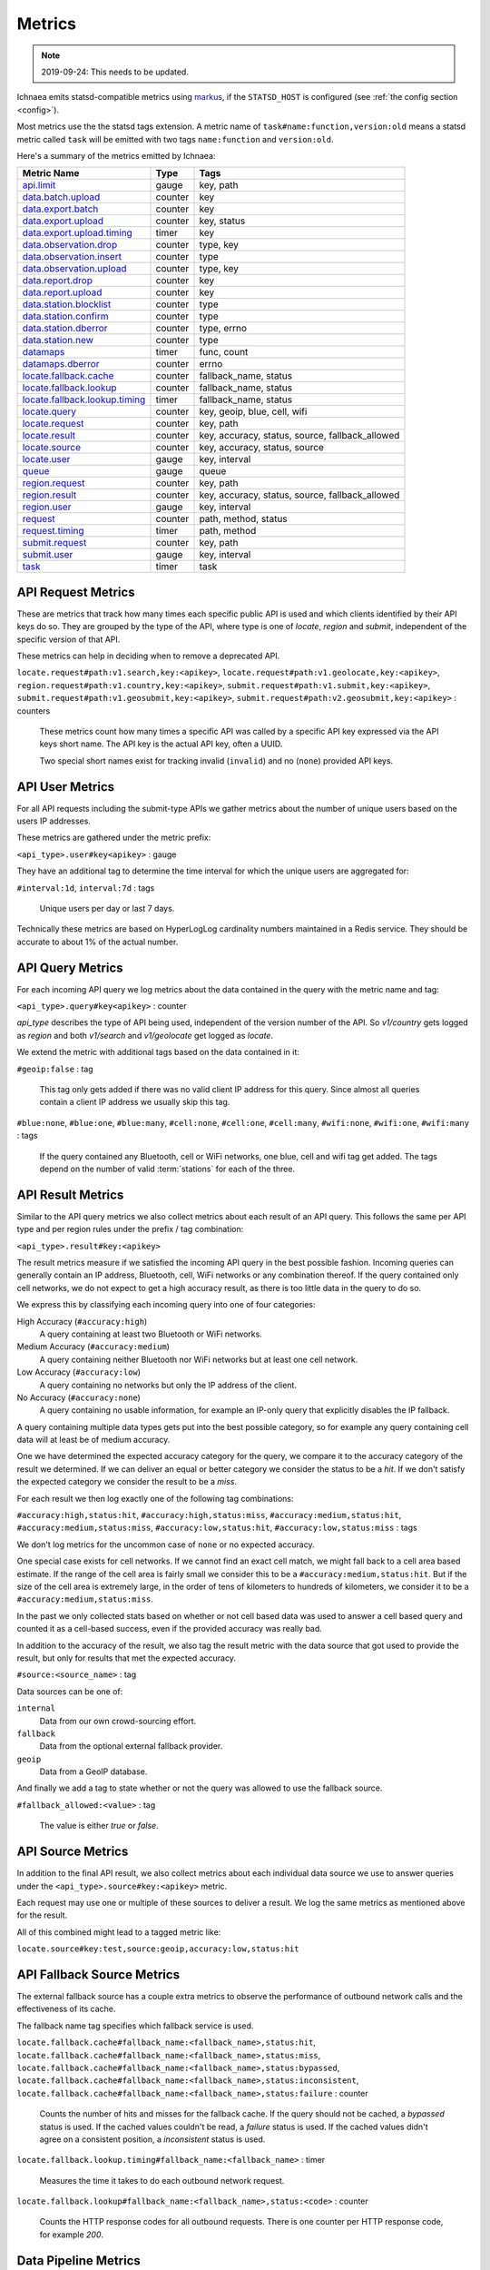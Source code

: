 .. _metrics:

=======
Metrics
=======

.. Note:: 2019-09-24: This needs to be updated.

Ichnaea emits statsd-compatible metrics using markus_, if the ``STATSD_HOST``
is configured (see :ref:`the config section <config>`).

.. _markus: https://markus.readthedocs.io/en/latest/

Most metrics use the the statsd tags extension. A metric
name of ``task#name:function,version:old`` means a statsd metric
called ``task`` will be emitted with two tags ``name:function`` and
``version:old``.

Here's a summary of the metrics emitted by Ichnaea:

================================ ======= =======================================================
Metric Name                      Type    Tags
================================ ======= =======================================================
`api.limit`_                     gauge   key, path
`data.batch.upload`_             counter key
`data.export.batch`_             counter key
`data.export.upload`_            counter key, status
`data.export.upload.timing`_     timer   key
`data.observation.drop`_         counter type, key
`data.observation.insert`_       counter type
`data.observation.upload`_       counter type, key
`data.report.drop`_              counter key
`data.report.upload`_            counter key
`data.station.blocklist`_        counter type
`data.station.confirm`_          counter type
`data.station.dberror`_          counter type, errno
`data.station.new`_              counter type
`datamaps`_                      timer   func, count
`datamaps.dberror`_              counter errno
`locate.fallback.cache`_         counter fallback_name, status
`locate.fallback.lookup`_        counter fallback_name, status
`locate.fallback.lookup.timing`_ timer   fallback_name, status
`locate.query`_                  counter key, geoip, blue, cell, wifi
`locate.request`_                counter key, path
`locate.result`_                 counter key, accuracy, status, source, fallback_allowed
`locate.source`_                 counter key, accuracy, status, source
`locate.user`_                   gauge   key, interval
`queue`_                         gauge   queue
`region.request`_                counter key, path
`region.result`_                 counter key, accuracy, status, source, fallback_allowed
`region.user`_                   gauge   key, interval
`request`_                       counter path, method, status
`request.timing`_                timer   path, method
`submit.request`_                counter key, path
`submit.user`_                   gauge   key, interval
`task`_                          timer   task
================================ ======= =======================================================

.. _locate.request:
.. _region.request:
.. _submit.request:

API Request Metrics
-------------------

These are metrics that track how many times each specific public API
is used and which clients identified by their API keys do so. They are
grouped by the type of the API, where type is one of `locate`, `region`
and `submit`, independent of the specific version of that API.

These metrics can help in deciding when to remove a deprecated API.

``locate.request#path:v1.search,key:<apikey>``,
``locate.request#path:v1.geolocate,key:<apikey>``,
``region.request#path:v1.country,key:<apikey>``,
``submit.request#path:v1.submit,key:<apikey>``,
``submit.request#path:v1.geosubmit,key:<apikey>``,
``submit.request#path:v2.geosubmit,key:<apikey>`` : counters

    These metrics count how many times a specific API was called by a
    specific API key expressed via the API keys short name. The API key
    is the actual API key, often a UUID.

    Two special short names exist for tracking invalid (``invalid``)
    and no (``none``) provided API keys.

.. _locate.user:
.. _region.user:
.. _submit.user:

API User Metrics
----------------

For all API requests including the submit-type APIs we gather metrics
about the number of unique users based on the users IP addresses.

These metrics are gathered under the metric prefix:

``<api_type>.user#key<apikey>`` : gauge

They have an additional tag to determine the time interval for which
the unique users are aggregated for:

``#interval:1d``, ``interval:7d`` : tags

    Unique users per day or last 7 days.

Technically these metrics are based on HyperLogLog cardinality numbers
maintained in a Redis service. They should be accurate to about 1% of
the actual number.

.. _locate.query:

API Query Metrics
-----------------

For each incoming API query we log metrics about the data contained in
the query with the metric name and tag:

``<api_type>.query#key<apikey>`` : counter

`api_type` describes the type of API being used, independent of the
version number of the API. So `v1/country` gets logged as `region`
and both `v1/search` and `v1/geolocate` get logged as `locate`.

We extend the metric with additional tags based on the data contained
in it:

``#geoip:false`` : tag

    This tag only gets added if there was no valid client IP address
    for this query. Since almost all queries contain a client IP address
    we usually skip this tag.

``#blue:none``, ``#blue:one``, ``#blue:many``,
``#cell:none``, ``#cell:one``, ``#cell:many``,
``#wifi:none``, ``#wifi:one``, ``#wifi:many`` : tags

    If the query contained any Bluetooth, cell or WiFi networks,
    one blue, cell and wifi tag get added. The tags depend on the
    number of valid :term:`stations` for each of the three.

.. versionchanged:: 2020.04.16
   Removed the ``region`` tag

.. _locate.result:
.. _region.result:

API Result Metrics
------------------

Similar to the API query metrics we also collect metrics about each
result of an API query. This follows the same per API type and per
region rules under the prefix / tag combination:

``<api_type>.result#key:<apikey>``

The result metrics measure if we satisfied the incoming API query in
the best possible fashion. Incoming queries can generally contain
an IP address, Bluetooth, cell, WiFi networks or any combination thereof.
If the query contained only cell networks, we do not expect to get a
high accuracy result, as there is too little data in the query to do so.

We express this by classifying each incoming query into one of four
categories:

High Accuracy (``#accuracy:high``)
    A query containing at least two Bluetooth or WiFi networks.

Medium Accuracy (``#accuracy:medium``)
    A query containing neither Bluetooth nor WiFi networks but at
    least one cell network.

Low Accuracy (``#accuracy:low``)
    A query containing no networks but only the IP address of the client.

No Accuracy (``#accuracy:none``)
    A query containing no usable information, for example an IP-only
    query that explicitly disables the IP fallback.

A query containing multiple data types gets put into the best possible
category, so for example any query containing cell data will at least
be of medium accuracy.

One we have determined the expected accuracy category for the query, we
compare it to the accuracy category of the result we determined. If we
can deliver an equal or better category we consider the status to be
a `hit`. If we don't satisfy the expected category we consider the
result to be a `miss`.

For each result we then log exactly one of the following tag combinations:

``#accuracy:high,status:hit``, ``#accuracy:high,status:miss``,
``#accuracy:medium,status:hit``, ``#accuracy:medium,status:miss``,
``#accuracy:low,status:hit``, ``#accuracy:low,status:miss`` : tags

We don't log metrics for the uncommon case of ``none`` or no expected
accuracy.

One special case exists for cell networks. If we cannot find an exact
cell match, we might fall back to a cell area based estimate. If the
range of the cell area is fairly small we consider this to be a
``#accuracy:medium,status:hit``. But if the size of the cell area is
extremely large, in the order of tens of kilometers to hundreds of
kilometers, we consider it to be a ``#accuracy:medium,status:miss``.

In the past we only collected stats based on whether or not cell based
data was used to answer a cell based query and counted it as a
cell-based success, even if the provided accuracy was really bad.

In addition to the accuracy of the result, we also tag the result
metric with the data source that got used to provide the result,
but only for results that met the expected accuracy.

``#source:<source_name>`` : tag

Data sources can be one of:

``internal``
    Data from our own crowd-sourcing effort.

``fallback``
    Data from the optional external fallback provider.

``geoip``
    Data from a GeoIP database.

And finally we add a tag to state whether or not the query was allowed
to use the fallback source.

``#fallback_allowed:<value>`` : tag

    The value is either `true` or `false`.

.. versionchanged:: 2020.04.16
   Removed the ``region`` tag

.. _locate.source:

API Source Metrics
------------------

In addition to the final API result, we also collect metrics about each
individual data source we use to answer queries under the
``<api_type>.source#key:<apikey>`` metric.

Each request may use one or multiple of these sources to deliver a result.
We log the same metrics as mentioned above for the result.

All of this combined might lead to a tagged metric like:

``locate.source#key:test,source:geoip,accuracy:low,status:hit``

.. versionchanged:: 2020.04.16
   Removed the ``region`` tag

.. _locate.fallback.cache:
.. _locate.fallback.lookup:
.. _locate.fallback.lookup.timing:

API Fallback Source Metrics
---------------------------

The external fallback source has a couple extra metrics to observe the
performance of outbound network calls and the effectiveness of its cache.

The fallback name tag specifies which fallback service is used.

``locate.fallback.cache#fallback_name:<fallback_name>,status:hit``,
``locate.fallback.cache#fallback_name:<fallback_name>,status:miss``,
``locate.fallback.cache#fallback_name:<fallback_name>,status:bypassed``,
``locate.fallback.cache#fallback_name:<fallback_name>,status:inconsistent``,
``locate.fallback.cache#fallback_name:<fallback_name>,status:failure`` : counter

    Counts the number of hits and misses for the fallback cache. If
    the query should not be cached, a `bypassed` status is used.
    If the cached values couldn't be read, a `failure` status is used.
    If the cached values didn't agree on a consistent position,
    a `inconsistent` status is used.

``locate.fallback.lookup.timing#fallback_name:<fallback_name>`` : timer

    Measures the time it takes to do each outbound network request.

``locate.fallback.lookup#fallback_name:<fallback_name>,status:<code>`` : counter

    Counts the HTTP response codes for all outbound requests. There
    is one counter per HTTP response code, for example `200`.

.. _data.batch.upload:
.. _data.report.upload:
.. _data.report.drop:
.. _data.observation.upload:
.. _data.observation.drop:
.. _data.observation.insert:
.. _data.station.confirm:
.. _data.station.blocklist:
.. _data.station.new:
.. _data.station.dberror:

Data Pipeline Metrics
---------------------

When a batch of reports is accepted at one of the submission API
endpoints, it is decomposed into a number of "items" -- wifi or cell
:term:`observations` -- each of which then works its way through a process of
normalization, consistency-checking and eventually (possibly) integration
into aggregate :term:`station` estimates held in the main database tables.
Along the way several counters measure the steps involved:

``data.batch.upload``,
``data.batch.upload#key:<apikey>`` : counters

    Counts the number of "batches" of :term:`reports` accepted to the data
    processing pipeline by an API endpoint. A batch generally
    corresponds to the set of :term:`reports` uploaded in a single HTTP POST
    to one of the submit APIs. In other words this metric counts
    "submissions that make it past coarse-grained checks" such as API-key
    and JSON schema validity checking.

    The metric is either emitted per tracked API key, or for everything
    else without a key tag.

``data.report.upload``,
``data.report.upload#key:<apikey>`` : counters

    Counts the number of :term:`reports` accepted into the data processing
    pipeline. The metric is either emitted per tracked API key, or for
    everything else without a key tag.

``data.report.drop``,
``data.report.drop#key:<apikey>`` : counter

    Count incoming :term:`reports` that were discarded due to some internal
    consistency, range or validity-condition error.

``data.observation.upload#type:blue``,
``data.observation.upload#type:blue,key:<apikey>``,
``data.observation.upload#type:cell``,
``data.observation.upload#type:cell,key:<apikey>``,
``data.observation.upload#type:wifi``,
``data.observation.upload#type:wifi,key:<apikey>`` : counters

    Count the number of Bluetooth, cell or WiFi :term:`observations` entering
    the data processing pipeline; before normalization and blocklist processing
    have been applied. In other words this metric counts "total Bluetooth,
    cell or WiFi :term:`observations` inside each submitted batch", as each
    batch is composed of individual :term:`observations`.

    The metrics are either emitted per tracked API key, or for everything
    else without a key tag.

``data.observation.drop#type:blue``,
``data.observation.drop#type:blue,key:<apikey>``,
``data.observation.drop#type:cell``,
``data.observation.drop#type:cell,key:<apikey>``,
``data.observation.drop#type:wifi``
``data.observation.drop#type:wifi,key:<apikey>`` : counters

    Count incoming Bluetooth, cell or WiFi :term:`observations` that were
    discarded before integration due to some internal consistency, range or
    validity-condition error encountered while attempting to normalize the
    :term:`observation`.

``data.observation.insert#type:blue``,
``data.observation.insert#type:cell``,
``data.observation.insert#type:wifi`` : counters

    Count Bluetooth, cell or WiFi :term:`observations` that are successfully
    normalized, integrated and not discarded due to consistency errors.

``data.station.blocklist#type:blue``,
``data.station.blocklist#type:cell``,
``data.station.blocklist#type:wifi`` : counters

    Count any Bluetooth, cell or WiFi network that is blocklisted due to
    the acceptance of multiple :term:`observations` at sufficiently different
    locations. In these cases, we decide that the :term:`station` is "moving"
    (such as a picocell or mobile hotspot on a public transit vehicle) and
    blocklist it, to avoid estimating query positions using the
    :term:`station`.

``data.station.confirm#type:blue``,
``data.station.confirm#type:cell``,
``data.station.confirm#type:wifi`` : counters

    Count the number of Bluetooth, cell or WiFi :term:`station` that were
    successfully confirmed by any type of :term:`observations`.

``data.station.new#type:blue``,
``data.station.new#type:cell``,
``data.station.new#type:wifi`` : counters

    Count the number of Bluetooth, cell or WiFi :term:`station` that were
    discovered for the first time.

``data.station.dberror#type:<type>,errno:<errno>``: counters

    Count the number of retryable database errors.  ``type`` is ``blue``,
    ``cell``, ``cellarea``, or ``wifi``, and ``errno`` is the error number,
    which can be found on the `MySQL Server Error Reference`_.

    Retryable database errors, like a lock timeout (``1205``) or deadlock
    (``1213``) cause the station updating task to sleep and start over.  Other
    database errors are not counted, but instead halt the task and are recorded
    in Sentry.

.. _data.export.batch:
.. _data.export.upload:
.. _data.export.upload.timing:

Data Pipeline Export Metrics
----------------------------

Incoming :term:`reports` can also be sent to a number of different export
targets. We keep metrics about how those individual export targets perform.

``data.export.batch#key:<export_key>`` : counter

    Count the number of batches sent to the export target.

``data.export.upload.timing#key:<export_key>`` : timer

    Track how long the upload operation took per export target.

``data.export.upload#key:<export_key>,status:<status>`` : counter

    Track the upload status of the current job. One counter per status.
    A status can either be a simple `success` and `failure` or a HTTP
    response code like 200, 400, etc.

.. _api.limit:
.. _queue:

Internal Monitoring
-------------------

``api.limit#key:<apikey>,#path:<path>`` : gauge

    One gauge is created per API key and API path which has rate limiting
    enabled on it. This gauge measures how many requests have been done
    for each such API key and path combination for the current day.

``queue#queue:celery_blue``,
``queue#queue:celery_cell``,
``queue#queue:celery_default``,
``queue#queue:celery_export``,
``queue#queue:celery_incoming``,
``queue#queue:celery_monitor``,
``queue#queue:celery_reports``,
``queue#queue:celery_wifi`` : gauges

    These gauges measure the number of tasks in each of the Redis queues.
    They are sampled at an approximate per-minute interval.

``queue#queue:update_blue_0``,
``queue#queue:update_blue_f``,
``queue#queue:update_cell_gsm``,
``queue#queue:update_cell_wcdma``,
``queue#queue:update_cell_lte``,
``queue#queue:update_cellarea``,
``queue#queue:update_datamap_ne``,
``queue#queue:update_datamap_nw``,
``queue#queue:update_datamap_se``,
``queue#queue:update_datamap_sw``,
``queue#queue:update_wifi_0``,
``queue#queue:update_wifi_f`` : gauges

    These gauges measure the number of items in the Redis update queues.

.. _request:

HTTP Counters
-------------

Every legitimate, routed request to an API endpoint or to a content
view increments a ``request#path:<path>,method:<method>,status:<code>``
counter.

The path of the counter is the based on the path of the HTTP
request, with slashes replaced with periods. The method tag contains
the lowercased HTTP method of the request. The status tag contains
the response code produced by the request.

For example, a GET of ``/stats/regions`` that results in an HTTP 200
status code, will increment the counter
``request#path:stats.regions,method:get,status:200``.

Response codes in the 400 range (eg. 404) are only generated for HTTP
paths referring to API endpoints. Logging them for unknown and invalid
paths would overwhelm the system with all the random paths the friendly
Internet bot army sends along.

.. _request.timing:

HTTP Timers
-----------

In addition to the HTTP counters, every legitimate, routed request
emits a ``request.timing#path:<path>,method:<method>`` timer.

These timers have the same structure as the HTTP counters, except they
do not have the response code tag.

.. _task:

Task Timers
-----------

Our data ingress and data maintenance actions are managed by a Celery
queue of tasks. These tasks are executed asynchronously, and each task
emits a timer indicating its execution time.

For example:

  - ``task#task:data.export_reports``
  - ``task#task:data.update_statcounter``

.. _datamaps:
.. _datamaps.dberror:

Datamaps Timers
---------------

We include a script to generate a data map from the gathered map
statistics. This script includes a number of timers and pseudo-timers
to monitor its operation.

``datamaps#func:export``,
``datamaps#func:encode``,
``datamaps#func:merge``,
``datamaps#func:main``,
``datamaps#func:render``,
``datamaps#func:upload`` : timers

    These timers track the individual functions of the generation process.

``datamaps#count:csv_rows``,
``datamaps#count:quadtrees``,
``datamaps#count:tile_new``,
``datamaps#count:tile_changed``,
``datamaps#count:tile_deleted``,
``datamaps#count:tile_unchanged`` : timers

    Pseudo-timers to track the number of CSV rows, Quadtree files and
    image tiles.


``datamaps.dberror#errno:<errno>``: counter

    Count the number of retryable database errors.  ``errno`` is the error
    number, which can be found on the `MySQL Server Error Reference`_.

    Retryable database errors, like a lock timeout (``1205``) or deadlock
    (``1213``) cause the station updating task to sleep and start over.  Other
    database errors are not counted, but instead halt the task and are recorded
    in Sentry.

.. _`MySQL Server Error Reference`: https://dev.mysql.com/doc/refman/5.7/en/server-error-reference.html
